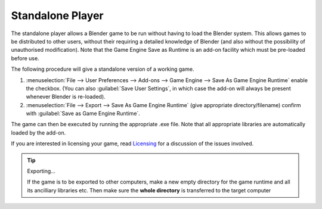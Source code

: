 
*****************
Standalone Player
*****************

The standalone player allows a Blender game to be run without having to load the Blender
system. This allows games to be distributed to other users,
without their requiring a detailed knowledge of Blender
(and also without the possibility of unauthorised modification). Note that the Game Engine
Save as Runtime is an add-on facility which must be pre-loaded before use.


The following procedure will give a standalone version of a working game.
	
#. :menuselection:`File --> User Preferences --> Add-ons --> Game Engine --> Save As Game Engine Runtime`
   enable the checkbox. (You can also :guilabel:`Save User Settings`,
   in which case the add-on will always be present whenever Blender is re-loaded).

#. :menuselection:`File --> Export --> Save As Game Engine Runtime` 
   (give appropriate directory/filename) confirm with :guilabel:`Save as Game Engine Runtime`.

The game can then be executed by running the appropriate .exe file.
Note that all appropriate libraries are automatically loaded by the add-on.

If you are interested in licensing your game, 
read `Licensing <https://www.blender.org/about/license/>`__
for a discussion of the issues involved.

.. tip:: Exporting...

   If the game is to be exported to other computers,
   make a new empty directory for the game runtime and all its ancilliary libraries etc.
   Then make sure the **whole directory** is transferred to the target computer
